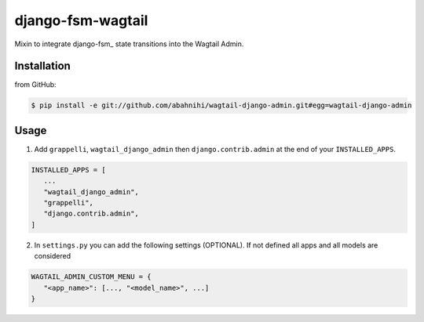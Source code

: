 django-fsm-wagtail
==================

Mixin to integrate django-fsm_ state transitions into the
Wagtail Admin.


Installation
------------

from GitHub:

.. code:: sh

   $ pip install -e git://github.com/abahnihi/wagtail-django-admin.git#egg=wagtail-django-admin


Usage
-----

1. Add ``grappelli``, ``wagtail_django_admin`` then ``django.contrib.admin`` at the end of your ``INSTALLED_APPS``.

.. code:: python

   INSTALLED_APPS = [
      ...
      "wagtail_django_admin",
      "grappelli",
      "django.contrib.admin",
   ]

2. In ``settings.py`` you can add the following settings (OPTIONAL). If not defined all apps and all models are considered

.. code:: python

   WAGTAIL_ADMIN_CUSTOM_MENU = {
      "<app_name>": [..., "<model_name>", ...]
   }

